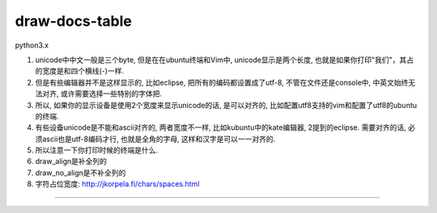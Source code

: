 draw-docs-table
====================

python3.x

1. unicode中中文一般是三个byte, 但是在在ubuntu终端和Vim中, unicode显示是两个长度, 也就是如果你打印"我们"，其占的宽度是和四个横线(-)一样.

2. 但是有些编辑器并不是这样显示的, 比如eclipse, 把所有的编码都设置成了utf-8, 不管在文件还是console中, 中英文始终无法对齐, 或许需要选择一些特别的字体把.

3. 所以, 如果你的显示设备是使用2个宽度来显示unicode的话, 是可以对齐的, 比如配置utf8支持的vim和配置了utf8的ubuntu的终端.

4. 有些设备unicode是不能和ascii对齐的, 两者宽度不一样, 比如kubuntu中的kate编辑器, 2提到的eclipse. 需要对齐的话, 必须ascii也是utf-8编码才行, 也就是全角的字母, 这样和汉字是可以一一对齐的.

5. 所以注意一下你打印时候的终端是什么.

6. draw_align是补全列的

7. draw_no_align是不补全列的

8. 字符占位宽度: http://jkorpela.fi/chars/spaces.html


.. image:: https://github.com/allenling/draw-docs-table/blob/master/example_img/Selection_006.png

....

.. image:: https://github.com/allenling/draw-docs-table/blob/master/example_img/Selection_007.png

